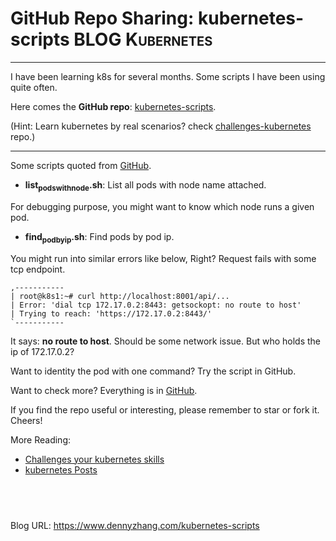 * GitHub Repo Sharing: kubernetes-scripts                       :BLOG:Kubernetes:
:PROPERTIES:
:type:     GitHub, Kubernetes
:END:
---------------------------------------------------------------------
I have been learning k8s for several months. Some scripts I have been using quite often.

Here comes the *GitHub repo*: [[url-external:https://github.com/dennyzhang/kubernetes-scripts][kubernetes-scripts]].

(Hint: Learn kubernetes by real scenarios? check [[url-external:https://github.com/dennyzhang/challenges-kubernetes][challenges-kubernetes]] repo.)

[[image-github:https://github.com/dennyzhang/kubernetes-scripts][https://cdn.dennyzhang.com/images/blog/github/github_kubernetes_scripts.png]]
---------------------------------------------------------------------
Some scripts quoted from [[url-external:https://github.com/dennyzhang/kubernetes-scripts][GitHub]].

- *list_pods_with_node.sh*: List all pods with node name attached.

For debugging purpose, you might want to know which node runs a given pod.

[[image-github:https://github.com/dennyzhang/kubernetes-scripts/blob/master/list_pods_with_node.sh][https://cdn.dennyzhang.com/images/blog/github/list_pods_with_node.png]]

- *find_pod_by_ip.sh*: Find pods by pod ip.

You might run into similar errors like below, Right? Request fails with some tcp endpoint.

#+BEGIN_EXAMPLE
,-----------
| root@k8s1:~# curl http://localhost:8001/api/...
| Error: 'dial tcp 172.17.0.2:8443: getsockopt: no route to host'
| Trying to reach: 'https://172.17.0.2:8443/'
`-----------
#+END_EXAMPLE

It says: *no route to host*. Should be some network issue. But who holds the ip of 172.17.0.2?

Want to identity the pod with one command? Try the script in GitHub.

[[image-github:https://github.com/dennyzhang/kubernetes-scripts/blob/master/find_pod_by_ip.sh][https://cdn.dennyzhang.com/images/blog/github/find_pod_by_ip.png]]

Want to check more? Everything is in [[url-external:https://github.com/dennyzhang/kubernetes-scripts][GitHub]].

If you find the repo useful or interesting, please remember to star or fork it. Cheers!

More Reading:
- [[https://www.dennyzhang.com/export_mac_laptop][Challenges your kubernetes skills]]
- [[https://www.dennyzhang.com/tag/kubernetes][kubernetes Posts]]

#+BEGIN_HTML
<a href="https://github.com/dennyzhang/www.dennyzhang.com/tree/master/kubernetes/kubernetes-scripts"><img align="right" width="200" height="183" src="https://www.dennyzhang.com/wp-content/uploads/denny/watermark/github.png" /></a>

<div id="the whole thing" style="overflow: hidden;">
<div style="float: left; padding: 5px"> <a href="https://www.linkedin.com/in/dennyzhang001"><img src="https://www.dennyzhang.com/wp-content/uploads/sns/linkedin.png" alt="linkedin" /></a></div>
<div style="float: left; padding: 5px"><a href="https://github.com/dennyzhang"><img src="https://www.dennyzhang.com/wp-content/uploads/sns/github.png" alt="github" /></a></div>
<div style="float: left; padding: 5px"><a href="https://www.dennyzhang.com/slack" target="_blank" rel="nofollow"><img src="https://www.dennyzhang.com/wp-content/uploads/sns/slack.png" alt="slack"/></a></div>
</div>

<br/><br/>
<a href="http://makeapullrequest.com" target="_blank" rel="nofollow"><img src="https://img.shields.io/badge/PRs-welcome-brightgreen.svg" alt="PRs Welcome"/></a>
#+END_HTML

Blog URL: https://www.dennyzhang.com/kubernetes-scripts
* org-mode configuration                                           :noexport:
#+STARTUP: overview customtime noalign logdone showall
#+DESCRIPTION: 
#+KEYWORDS: 
#+AUTHOR: Denny Zhang
#+EMAIL:  denny@dennyzhang.com
#+TAGS: noexport(n)
#+PRIORITIES: A D C
#+OPTIONS:   H:3 num:t toc:nil \n:nil @:t ::t |:t ^:t -:t f:t *:t <:t
#+OPTIONS:   TeX:t LaTeX:nil skip:nil d:nil todo:t pri:nil tags:not-in-toc
#+EXPORT_EXCLUDE_TAGS: exclude noexport
#+SEQ_TODO: TODO HALF ASSIGN | DONE BYPASS DELEGATE CANCELED DEFERRED
#+LINK_UP:   
#+LINK_HOME: 
